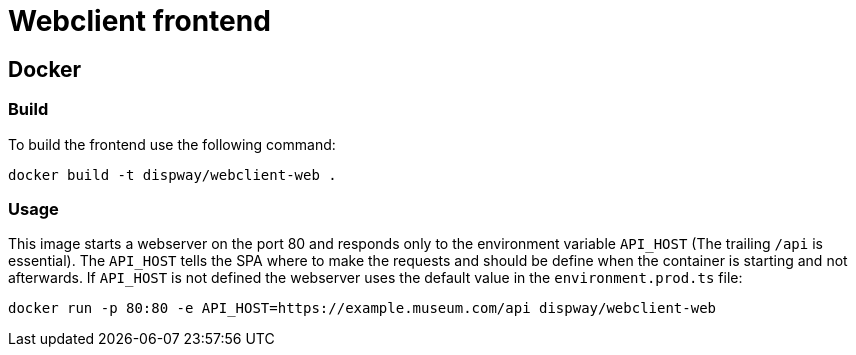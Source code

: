 = Webclient frontend

== Docker

=== Build

To build the frontend use the following command:

[source,bash]
....
docker build -t dispway/webclient-web .
....

=== Usage

This image starts a webserver on the port 80 and responds only to the environment variable `API_HOST` (The trailing `/api` is essential). The `API_HOST` tells the SPA where to make the requests and should be define when the container is starting and not afterwards. If `API_HOST` is not defined the webserver uses the default value in the `environment.prod.ts` file:

[source,bash]
....
docker run -p 80:80 -e API_HOST=https://example.museum.com/api dispway/webclient-web
....
